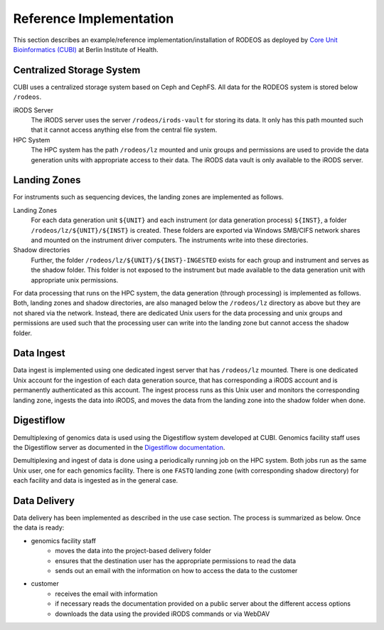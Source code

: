 .. _impl_reference:

========================
Reference Implementation
========================

This section describes an example/reference implementation/installation of RODEOS as deployed by `Core Unit Bioinformatics (CUBI) <https://www.cubi.bihealth.org>`__ at Berlin Institute of Health.

--------------------------
Centralized Storage System
--------------------------

CUBI uses a centralized storage system based on Ceph and CephFS.
All data for the RODEOS system is stored below ``/rodeos``.

iRODS Server
    The iRODS server uses the server ``/rodeos/irods-vault`` for storing its data.
    It only has this path mounted such that it cannot access anything else from the central file system.
HPC System
    The HPC system has the path ``/rodeos/lz`` mounted and unix groups and permissions are used to provide the data generation units with appropriate access to their data.
    The iRODS data vault is only available to the iRODS server.

-------------
Landing Zones
-------------

For instruments such as sequencing devices, the landing zones are implemented as follows.

Landing Zones
    For each data generation unit ``${UNIT}`` and each instrument (or data generation process) ``${INST}``, a folder ``/rodeos/lz/${UNIT}/${INST}`` is created.
    These folders are exported via Windows SMB/CIFS network shares and mounted on the instrument driver computers.
    The instruments write into these directories.
Shadow directories
    Further, the folder ``/rodeos/lz/${UNIT}/${INST}-INGESTED`` exists for each group and instrument and serves as the shadow folder.
    This folder is not exposed to the instrument but made available to the data generation unit with appropriate unix permissions.

For data processing that runs on the HPC system, the data generation (through processing) is implemented as follows.
Both, landing zones and shadow directories, are also managed below the ``/rodeos/lz`` directory as above but they are not shared via the network.
Instead, there are dedicated Unix users for the data processing and unix groups and permissions are used such that the processing user can write into the landing zone but cannot access the shadow folder.

-----------
Data Ingest
-----------

Data ingest is implemented using one dedicated ingest server that has ``/rodeos/lz`` mounted.
There is one dedicated Unix account for the ingestion of each data generation source, that has corresponding a iRODS account and is permanently authenticated as this account.
The ingest process runs as this Unix user and monitors the corresponding landing zone, ingests the data into iRODS, and moves the data from the landing zone into the shadow folder when done.

-----------
Digestiflow
-----------

Demultiplexing of genomics data is used using the Digestiflow system developed at CUBI.
Genomics facility staff uses the Digestiflow server as documented in the `Digestiflow documentation <https://digestiflow-server.readthedocs.org>`__.

Demultiplexing and ingest of data is done using a periodically running job on the HPC system.
Both jobs run as the same Unix user, one for each genomics facility.
There is one ``FASTQ`` landing zone (with corresponding shadow directory) for each facility and data is ingested as in the general case.

-------------
Data Delivery
-------------

Data delivery has been implemented as described in the use case section.
The process is summarized as below.
Once the data is ready:

- genomics facility staff
    - moves the data into the project-based delivery folder
    - ensures that the destination user has the appropriate permissions to read the data
    - sends out an email with the information on how to access the data to the customer
- customer
    - receives the email with information
    - if necessary reads the documentation provided on a public server about the different access options
    - downloads the data using the provided iRODS commands or via WebDAV
